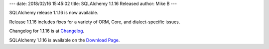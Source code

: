 ---
date: 2018/02/16 15:45:02
title: SQLAlchemy 1.1.16 Released
author: Mike B
---

SQLAlchemy release 1.1.16 is now available.

Release 1.1.16 includes fixes for a variety of ORM, Core, and dialect-specific
issues.

Changelog for 1.1.16 is at `Changelog </changelog/CHANGES_1_1_16>`_.

SQLAlchemy 1.1.16 is available on the `Download Page </download.html>`_.
